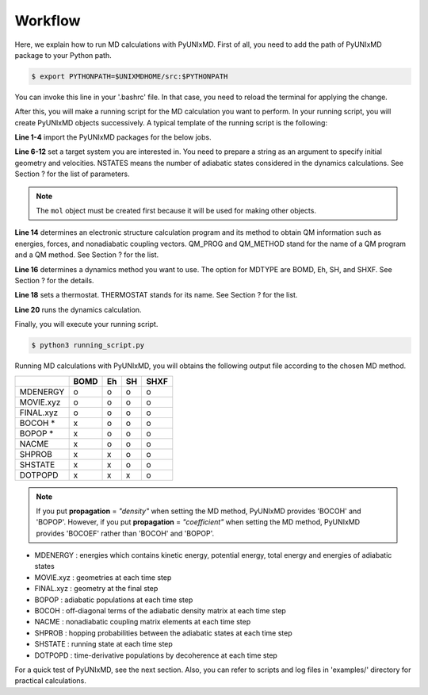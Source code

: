 ==========================
Workflow
==========================
Here, we explain how to run MD calculations with PyUNIxMD.
First of all, you need to add the path of PyUNIxMD package to your Python path. 

.. code-block:: bash

   $ export PYTHONPATH=$UNIXMDHOME/src:$PYTHONPATH

You can invoke this line in your '.bashrc' file. In that case, you need to reload the terminal for applying the change. 

After this, you will make a running script for the MD calculation you want to perform. In your running script, you will create PyUNIxMD objects successively.
A typical template of the running script is the following:

.. code-block:: python
   :linenos:

   from molecule import Molecule
   import qm, mqc
   from thermostat import *
   from misc import data

   geom = """
   NUMBER_OF_ATOMS
   TITLE
   SYMBOL  COORDINATES  VELOCITIES
   """

   mol = Molecule(geometry=geom, nstates=NSTATES)

   qm = qm.QM_PROG.QM_METHOD(ARGUMENTS)

   md = mqc.MDTYPE(ARGUMENTS)

   bathT = THERMOSTAT(ARGUMENTS)

   md.run(molecule=mol, theory=qm, thermostat=bathT, input_dir=INPUT_DIR)

**Line 1-4** import the PyUNIxMD packages for the below jobs.

**Line 6-12** set a target system you are interested in.
You need to prepare a string as an argument to specify initial geometry and velocities.
NSTATES means the number of adiabatic states considered in the dynamics calculations.
See Section ? for the list of parameters.

.. note:: The ``mol`` object must be created first because it will be used for making other objects.

**Line 14** determines an electronic structure calculation program and its method to obtain QM information such as energies, forces, and nonadiabatic coupling vectors.
QM_PROG and QM_METHOD stand for the name of a QM program and a QM method. See Section ? for the list.

**Line 16** determines a dynamics method you want to use. The option for MDTYPE are BOMD, Eh, SH, and SHXF. See Section ? for the details.

**Line 18** sets a thermostat. THERMOSTAT stands for its name. See Section ? for the list. 

**Line 20** runs the dynamics calculation. 

Finally, you will execute your running script.

.. code-block:: bash

   $ python3 running_script.py

Running MD calculations with PyUNIxMD, you will obtains the following output file according to the chosen MD method.

+-----------+------+----+----+------+
|           | BOMD | Eh | SH | SHXF |
+===========+======+====+====+======+
| MDENERGY  | o    | o  | o  | o    |
+-----------+------+----+----+------+
| MOVIE.xyz | o    | o  | o  | o    |
+-----------+------+----+----+------+
| FINAL.xyz | o    | o  | o  | o    |
+-----------+------+----+----+------+
| BOCOH *   | x    | o  | o  | o    |
+-----------+------+----+----+------+
| BOPOP *   | x    | o  | o  | o    |
+-----------+------+----+----+------+
| NACME     | x    | o  | o  | o    |
+-----------+------+----+----+------+
| SHPROB    | x    | x  | o  | o    |
+-----------+------+----+----+------+
| SHSTATE   | x    | x  | o  | o    |
+-----------+------+----+----+------+
| DOTPOPD   | x    | x  | x  | o    |
+-----------+------+----+----+------+

.. note:: If you put **propagation** = *"density"* when setting the MD method, PyUNIxMD provides 'BOCOH' and 'BOPOP'.
   However, if you put **propagation** = *"coefficient"* when setting the MD method, PyUNIxMD provides 'BOCOEF' rather than 'BOCOH' and 'BOPOP'.

- MDENERGY : energies which contains kinetic energy, potential energy, total energy and energies of adiabatic states

- MOVIE.xyz : geometries at each time step

- FINAL.xyz : geometry at the final step

- BOPOP : adiabatic populations at each time step

- BOCOH : off-diagonal terms of the adiabatic density matrix at each time step

- NACME : nonadiabatic coupling matrix elements at each time step

- SHPROB : hopping probabilities between the adiabatic states at each time step

- SHSTATE : running state at each time step

- DOTPOPD : time-derivative populations by decoherence at each time step

For a quick test of PyUNIxMD, see the next section. Also, you can refer to scripts and log files in 'examples/' directory for practical calculations.

